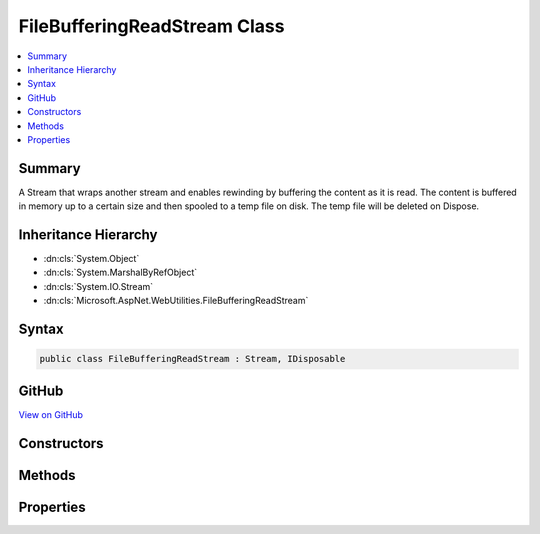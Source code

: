 

FileBufferingReadStream Class
=============================



.. contents:: 
   :local:



Summary
-------

A Stream that wraps another stream and enables rewinding by buffering the content as it is read.
The content is buffered in memory up to a certain size and then spooled to a temp file on disk.
The temp file will be deleted on Dispose.





Inheritance Hierarchy
---------------------


* :dn:cls:`System.Object`
* :dn:cls:`System.MarshalByRefObject`
* :dn:cls:`System.IO.Stream`
* :dn:cls:`Microsoft.AspNet.WebUtilities.FileBufferingReadStream`








Syntax
------

.. code-block:: csharp

   public class FileBufferingReadStream : Stream, IDisposable





GitHub
------

`View on GitHub <https://github.com/aspnet/apidocs/blob/master/aspnet/httpabstractions/src/Microsoft.AspNet.WebUtilities/FileBufferingReadStream.cs>`_





.. dn:class:: Microsoft.AspNet.WebUtilities.FileBufferingReadStream

Constructors
------------

.. dn:class:: Microsoft.AspNet.WebUtilities.FileBufferingReadStream
    :noindex:
    :hidden:

    
    .. dn:constructor:: Microsoft.AspNet.WebUtilities.FileBufferingReadStream.FileBufferingReadStream(System.IO.Stream, System.Int32, System.Func<System.String>)
    
        
        
        
        :type inner: System.IO.Stream
        
        
        :type memoryThreshold: System.Int32
        
        
        :type tempFileDirectoryAccessor: System.Func{System.String}
    
        
        .. code-block:: csharp
    
           public FileBufferingReadStream(Stream inner, int memoryThreshold, Func<string> tempFileDirectoryAccessor)
    
    .. dn:constructor:: Microsoft.AspNet.WebUtilities.FileBufferingReadStream.FileBufferingReadStream(System.IO.Stream, System.Int32, System.String)
    
        
        
        
        :type inner: System.IO.Stream
        
        
        :type memoryThreshold: System.Int32
        
        
        :type tempFileDirectory: System.String
    
        
        .. code-block:: csharp
    
           public FileBufferingReadStream(Stream inner, int memoryThreshold, string tempFileDirectory)
    

Methods
-------

.. dn:class:: Microsoft.AspNet.WebUtilities.FileBufferingReadStream
    :noindex:
    :hidden:

    
    .. dn:method:: Microsoft.AspNet.WebUtilities.FileBufferingReadStream.Dispose(System.Boolean)
    
        
        
        
        :type disposing: System.Boolean
    
        
        .. code-block:: csharp
    
           protected override void Dispose(bool disposing)
    
    .. dn:method:: Microsoft.AspNet.WebUtilities.FileBufferingReadStream.Flush()
    
        
    
        
        .. code-block:: csharp
    
           public override void Flush()
    
    .. dn:method:: Microsoft.AspNet.WebUtilities.FileBufferingReadStream.Read(System.Byte[], System.Int32, System.Int32)
    
        
        
        
        :type buffer: System.Byte[]
        
        
        :type offset: System.Int32
        
        
        :type count: System.Int32
        :rtype: System.Int32
    
        
        .. code-block:: csharp
    
           public override int Read(byte[] buffer, int offset, int count)
    
    .. dn:method:: Microsoft.AspNet.WebUtilities.FileBufferingReadStream.ReadAsync(System.Byte[], System.Int32, System.Int32, System.Threading.CancellationToken)
    
        
        
        
        :type buffer: System.Byte[]
        
        
        :type offset: System.Int32
        
        
        :type count: System.Int32
        
        
        :type cancellationToken: System.Threading.CancellationToken
        :rtype: System.Threading.Tasks.Task{System.Int32}
    
        
        .. code-block:: csharp
    
           public override Task<int> ReadAsync(byte[] buffer, int offset, int count, CancellationToken cancellationToken)
    
    .. dn:method:: Microsoft.AspNet.WebUtilities.FileBufferingReadStream.Seek(System.Int64, System.IO.SeekOrigin)
    
        
        
        
        :type offset: System.Int64
        
        
        :type origin: System.IO.SeekOrigin
        :rtype: System.Int64
    
        
        .. code-block:: csharp
    
           public override long Seek(long offset, SeekOrigin origin)
    
    .. dn:method:: Microsoft.AspNet.WebUtilities.FileBufferingReadStream.SetLength(System.Int64)
    
        
        
        
        :type value: System.Int64
    
        
        .. code-block:: csharp
    
           public override void SetLength(long value)
    
    .. dn:method:: Microsoft.AspNet.WebUtilities.FileBufferingReadStream.Write(System.Byte[], System.Int32, System.Int32)
    
        
        
        
        :type buffer: System.Byte[]
        
        
        :type offset: System.Int32
        
        
        :type count: System.Int32
    
        
        .. code-block:: csharp
    
           public override void Write(byte[] buffer, int offset, int count)
    
    .. dn:method:: Microsoft.AspNet.WebUtilities.FileBufferingReadStream.WriteAsync(System.Byte[], System.Int32, System.Int32, System.Threading.CancellationToken)
    
        
        
        
        :type buffer: System.Byte[]
        
        
        :type offset: System.Int32
        
        
        :type count: System.Int32
        
        
        :type cancellationToken: System.Threading.CancellationToken
        :rtype: System.Threading.Tasks.Task
    
        
        .. code-block:: csharp
    
           public override Task WriteAsync(byte[] buffer, int offset, int count, CancellationToken cancellationToken)
    

Properties
----------

.. dn:class:: Microsoft.AspNet.WebUtilities.FileBufferingReadStream
    :noindex:
    :hidden:

    
    .. dn:property:: Microsoft.AspNet.WebUtilities.FileBufferingReadStream.CanRead
    
        
        :rtype: System.Boolean
    
        
        .. code-block:: csharp
    
           public override bool CanRead { get; }
    
    .. dn:property:: Microsoft.AspNet.WebUtilities.FileBufferingReadStream.CanSeek
    
        
        :rtype: System.Boolean
    
        
        .. code-block:: csharp
    
           public override bool CanSeek { get; }
    
    .. dn:property:: Microsoft.AspNet.WebUtilities.FileBufferingReadStream.CanWrite
    
        
        :rtype: System.Boolean
    
        
        .. code-block:: csharp
    
           public override bool CanWrite { get; }
    
    .. dn:property:: Microsoft.AspNet.WebUtilities.FileBufferingReadStream.Length
    
        
        :rtype: System.Int64
    
        
        .. code-block:: csharp
    
           public override long Length { get; }
    
    .. dn:property:: Microsoft.AspNet.WebUtilities.FileBufferingReadStream.Position
    
        
        :rtype: System.Int64
    
        
        .. code-block:: csharp
    
           public override long Position { get; set; }
    


